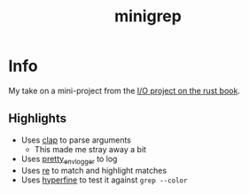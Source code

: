 #+title: minigrep

* Info
My take on a mini-project from the [[https://doc.rust-lang.org/book/ch12-00-an-io-project.html][I/O project on the rust book]].

** Highlights
- Uses [[https://docs.rs/clap/][clap]] to parse arguments
  - This made me stray away a bit
- Uses [[https://docs.rs/pretty_env_logger/][pretty_env_logger]] to log
- Uses [[https://docs.rs/re/][re]] to match and highlight matches
- Uses [[https://github.com/sharkdp/hyperfine][hyperfine]] to test it against ~grep --color~
